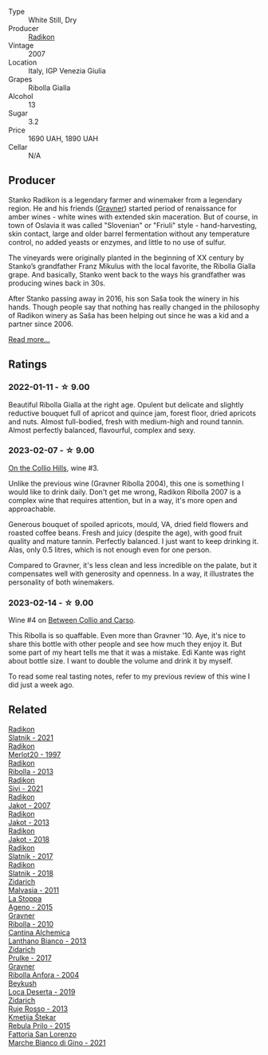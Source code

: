 #+attr_html: :class wine-main-image
[[file:/images/73/ea334f-8f6a-4fec-ad1c-505874003834/2023-02-08-07-19-17-IMG-4815@512.webp]]

- Type :: White Still, Dry
- Producer :: [[barberry:/producers/9d3e931a-6a61-4857-aae8-345f86bdcd75][Radikon]]
- Vintage :: 2007
- Location :: Italy, IGP Venezia Giulia
- Grapes :: Ribolla Gialla
- Alcohol :: 13
- Sugar :: 3.2
- Price :: 1690 UAH, 1890 UAH
- Cellar :: N/A

** Producer

Stanko Radikon is a legendary farmer and winemaker from a legendary region. He and his friends ([[barberry:/producers/bd1ae49f-3ec6-4701-b633-832d29f929f8][Gravner]]) started period of renaissance for amber wines - white wines with extended skin maceration. But of course, in town of Oslavia it was called "Slovenian" or "Friuli" style - hand-harvesting, skin contact, large and older barrel fermentation without any temperature control, no added yeasts or enzymes, and little to no use of sulfur.

The vineyards were originally planted in the beginning of XX century by Stanko’s grandfather Franz Mikulus with the local favorite, the Ribolla Gialla grape. And basically, Stanko went back to the ways his grandfather was producing wines back in 30s.

After Stanko passing away in 2016, his son Saša took the winery in his hands. Though people say that nothing has really changed in the philosophy of Radikon winery as Saša has been helping out since he was a kid and a partner since 2006.

[[barberry:/producers/9d3e931a-6a61-4857-aae8-345f86bdcd75][Read more...]]

** Ratings

*** 2022-01-11 - ☆ 9.00

Beautiful Ribolla Gialla at the right age. Opulent but delicate and slightly reductive bouquet full of apricot and quince jam, forest floor, dried apricots and nuts. Almost full-bodied, fresh with medium-high and round tannin. Almost perfectly balanced, flavourful, complex and sexy.

*** 2023-02-07 - ☆ 9.00

[[barberry:/posts/2023-02-07-on-the-collio-hills][On the Collio Hills]], wine #3.

Unlike the previous wine (Gravner Ribolla 2004), this one is something I would like to drink daily. Don't get me wrong, Radikon Ribolla 2007 is a complex wine that requires attention, but in a way, it's more open and approachable.

Generous bouquet of spoiled apricots, mould, VA, dried field flowers and roasted coffee beans. Fresh and juicy (despite the age), with good fruit quality and mature tannin. Perfectly balanced. I just want to keep drinking it. Alas, only 0.5 litres, which is not enough even for one person.

Compared to Gravner, it's less clean and less incredible on the palate, but it compensates well with generosity and openness. In a way, it illustrates the personality of both winemakers.

*** 2023-02-14 - ☆ 9.00

Wine #4 on [[barberry:/posts/2023-02-14-between-collio-and-carso][Between Collio and Carso]].

This Ribolla is so quaffable. Even more than Gravner '10. Aye, it's nice to share this bottle with other people and see how much they enjoy it. But some part of my heart tells me that it was a mistake. Edi Kante was right about bottle size. I want to double the volume and drink it by myself.

To read some real tasting notes, refer to my previous review of this wine I did just a week ago.

** Related

#+begin_export html
<div class="flex-container">
  <a class="flex-item flex-item-left" href="/wines/446df39e-ea08-4dd7-a420-e5c57cef377d.html">
    <img class="flex-bottle" src="/images/44/6df39e-ea08-4dd7-a420-e5c57cef377d/2023-04-15-13-54-18-C956A8D1-55B5-4865-A8D2-1029EFB8A69C-1-105-c@512.webp"></img>
    <section class="h">Radikon</section>
    <section class="h text-bolder">Slatnik - 2021</section>
  </a>

  <a class="flex-item flex-item-right" href="/wines/4ddbe6f6-0b7a-4ed2-a021-290ee4d1ae00.html">
    <img class="flex-bottle" src="/images/4d/dbe6f6-0b7a-4ed2-a021-290ee4d1ae00/2023-03-29-19-23-43-984B73FE-E030-40ED-993B-A2BAEE2E83D4-1-105-c@512.webp"></img>
    <section class="h">Radikon</section>
    <section class="h text-bolder">Merlot20 - 1997</section>
  </a>

  <a class="flex-item flex-item-left" href="/wines/61f08e0e-3004-44aa-a663-133f41b252b2.html">
    <img class="flex-bottle" src="/images/61/f08e0e-3004-44aa-a663-133f41b252b2/2023-02-19-11-33-43-photo-2023-02-19 11.32.10@512.webp"></img>
    <section class="h">Radikon</section>
    <section class="h text-bolder">Ribolla - 2013</section>
  </a>

  <a class="flex-item flex-item-right" href="/wines/63683195-5011-4586-9b6a-e893d584b312.html">
    <img class="flex-bottle" src="/images/63/683195-5011-4586-9b6a-e893d584b312/2023-09-29-09-37-10-B97A2E71-3D98-4E6F-BD11-DDE4ECEAF76E-1-105-c@512.webp"></img>
    <section class="h">Radikon</section>
    <section class="h text-bolder">Sivi - 2021</section>
  </a>

  <a class="flex-item flex-item-left" href="/wines/86bad245-61a4-41e5-ad57-05b9f7e568f2.html">
    <img class="flex-bottle" src="/images/86/bad245-61a4-41e5-ad57-05b9f7e568f2/2023-02-08-07-20-19-IMG-4818@512.webp"></img>
    <section class="h">Radikon</section>
    <section class="h text-bolder">Jakot - 2007</section>
  </a>

  <a class="flex-item flex-item-right" href="/wines/bb8ae1e3-0415-4012-ab06-55937df3cc10.html">
    <img class="flex-bottle" src="/images/bb/8ae1e3-0415-4012-ab06-55937df3cc10/2021-03-20-09-27-04-A6B8D25C-4CB4-4360-BE7C-46DEA0AC36CE-1-105-c@512.webp"></img>
    <section class="h">Radikon</section>
    <section class="h text-bolder">Jakot - 2013</section>
  </a>

  <a class="flex-item flex-item-left" href="/wines/d41f34c5-0e35-4e1b-8c5c-5792d817bb38.html">
    <img class="flex-bottle" src="/images/d4/1f34c5-0e35-4e1b-8c5c-5792d817bb38/2023-04-15-14-06-35-DF208755-CCC5-42DC-960B-85D1129BA6ED-1-105-c@512.webp"></img>
    <section class="h">Radikon</section>
    <section class="h text-bolder">Jakot - 2018</section>
  </a>

  <a class="flex-item flex-item-right" href="/wines/e5c2e4c9-4027-410f-8a20-e14079d83416.html">
    <img class="flex-bottle" src="/images/e5/c2e4c9-4027-410f-8a20-e14079d83416/2020-08-13-08-57-34-ADE4EDAE-70E0-445D-A462-FB72F489EFBA-1-105-c@512.webp"></img>
    <section class="h">Radikon</section>
    <section class="h text-bolder">Slatnik - 2017</section>
  </a>

  <a class="flex-item flex-item-left" href="/wines/e9365c42-85f2-472a-b2cb-c16985f36a4e.html">
    <img class="flex-bottle" src="/images/e9/365c42-85f2-472a-b2cb-c16985f36a4e/2021-03-20-09-18-16-549E62EC-36E7-4CC8-9A27-6839AFB2B85D-1-105-c@512.webp"></img>
    <section class="h">Radikon</section>
    <section class="h text-bolder">Slatnik - 2018</section>
  </a>

  <a class="flex-item flex-item-right" href="/wines/1e6aec1c-90f1-4cc6-8cb7-f174abd34fdc.html">
    <img class="flex-bottle" src="/images/1e/6aec1c-90f1-4cc6-8cb7-f174abd34fdc/2023-02-08-07-13-47-IMG-4807@512.webp"></img>
    <section class="h">Zidarich</section>
    <section class="h text-bolder">Malvasia - 2011</section>
  </a>

  <a class="flex-item flex-item-left" href="/wines/1f4e920e-bfd4-4624-8445-fa8480962c17.html">
    <img class="flex-bottle" src="/images/1f/4e920e-bfd4-4624-8445-fa8480962c17/2020-07-08-15-18-08-FA5501DC-36EF-4CFB-84E3-76F376FADE8A-1-105-c@512.webp"></img>
    <section class="h">La Stoppa</section>
    <section class="h text-bolder">Ageno - 2015</section>
  </a>

  <a class="flex-item flex-item-right" href="/wines/2d320bfb-05fb-4c2c-9ce8-81b52e6eff76.html">
    <img class="flex-bottle" src="/images/2d/320bfb-05fb-4c2c-9ce8-81b52e6eff76/2021-05-26-09-53-35-8AE25052-C7F8-4558-9583-0D322C4A8332-1-105-c@512.webp"></img>
    <section class="h">Gravner</section>
    <section class="h text-bolder">Ribolla - 2010</section>
  </a>

  <a class="flex-item flex-item-left" href="/wines/4252a292-214e-4ee9-a997-3789f8abc431.html">
    <img class="flex-bottle" src="/images/42/52a292-214e-4ee9-a997-3789f8abc431/2021-03-20-09-39-01-4B369436-65E9-469C-B443-4F9CEF680DEB-1-105-c@512.webp"></img>
    <section class="h">Cantina Alchemica</section>
    <section class="h text-bolder">Lanthano Bianco - 2013</section>
  </a>

  <a class="flex-item flex-item-right" href="/wines/783dff51-4a02-4db4-818f-837c2c3eda7e.html">
    <img class="flex-bottle" src="/images/78/3dff51-4a02-4db4-818f-837c2c3eda7e/2022-01-13-09-35-06-E490246A-99EB-4F92-ADAC-CACCF991C868-1-105-c@512.webp"></img>
    <section class="h">Zidarich</section>
    <section class="h text-bolder">Prulke - 2017</section>
  </a>

  <a class="flex-item flex-item-left" href="/wines/8d575670-c594-4f55-b330-6ed0a1e63d3d.html">
    <img class="flex-bottle" src="/images/8d/575670-c594-4f55-b330-6ed0a1e63d3d/2023-02-08-07-18-21-IMG-4811@512.webp"></img>
    <section class="h">Gravner</section>
    <section class="h text-bolder">Ribolla Anfora - 2004</section>
  </a>

  <a class="flex-item flex-item-right" href="/wines/b098e753-dc4a-4d0e-957f-3affd5968e9a.html">
    <img class="flex-bottle" src="/images/b0/98e753-dc4a-4d0e-957f-3affd5968e9a/2023-02-27-21-52-38-IMG-5230@512.webp"></img>
    <section class="h">Beykush</section>
    <section class="h text-bolder">Loca Deserta - 2019</section>
  </a>

  <a class="flex-item flex-item-left" href="/wines/c641c3ee-8721-4752-abe8-692e1e2e91b3.html">
    <img class="flex-bottle" src="/images/c6/41c3ee-8721-4752-abe8-692e1e2e91b3/2023-01-24-07-02-19-IMG-4541@512.webp"></img>
    <section class="h">Zidarich</section>
    <section class="h text-bolder">Ruje Rosso - 2013</section>
  </a>

  <a class="flex-item flex-item-right" href="/wines/df09c8fd-0fb1-44f8-b825-cee851220f3e.html">
    <img class="flex-bottle" src="/images/df/09c8fd-0fb1-44f8-b825-cee851220f3e/2022-01-13-09-32-47-D865E51B-4E99-4BB6-907D-DFE42306E616-1-105-c@512.webp"></img>
    <section class="h">Kmetija Štekar</section>
    <section class="h text-bolder">Rebula Prilo - 2015</section>
  </a>

  <a class="flex-item flex-item-left" href="/wines/f677f3f4-c6a4-43e9-9872-b4dd8efa9707.html">
    <img class="flex-bottle" src="/images/f6/77f3f4-c6a4-43e9-9872-b4dd8efa9707/2023-01-16-16-48-50-IMG-4380@512.webp"></img>
    <section class="h">Fattoria San Lorenzo</section>
    <section class="h text-bolder">Marche Bianco di Gino - 2021</section>
  </a>

</div>
#+end_export
